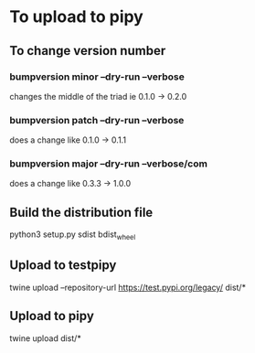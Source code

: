 * To upload to pipy
** To change version number
*** bumpversion minor --dry-run --verbose
changes the middle of the triad ie 0.1.0 -> 0.2.0
*** bumpversion patch --dry-run --verbose
does a change like 0.1.0 -> 0.1.1
*** bumpversion major --dry-run --verbose/com
does a change like 0.3.3 -> 1.0.0


** Build the distribution file
python3 setup.py sdist bdist_wheel

** Upload to testpipy
twine upload --repository-url https://test.pypi.org/legacy/ dist/*

** Upload to pipy
twine upload dist/*






